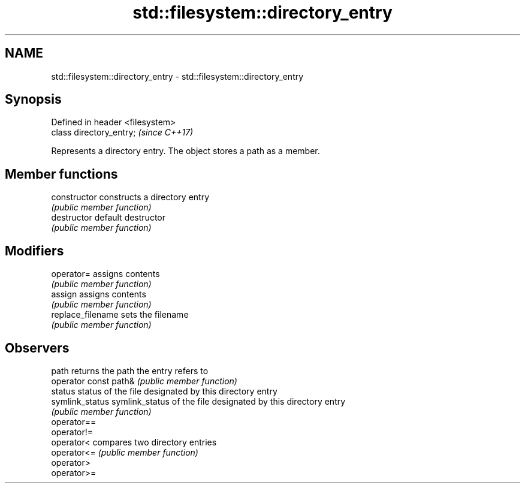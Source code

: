 .TH std::filesystem::directory_entry 3 "Apr  2 2017" "2.1 | http://cppreference.com" "C++ Standard Libary"
.SH NAME
std::filesystem::directory_entry \- std::filesystem::directory_entry

.SH Synopsis
   Defined in header <filesystem>
   class directory_entry;          \fI(since C++17)\fP

   Represents a directory entry. The object stores a path as a member.

.SH Member functions

   constructor          constructs a directory entry
                        \fI(public member function)\fP
   destructor           default destructor
                        \fI(public member function)\fP
.SH Modifiers
   operator=            assigns contents
                        \fI(public member function)\fP
   assign               assigns contents
                        \fI(public member function)\fP
   replace_filename     sets the filename
                        \fI(public member function)\fP
.SH Observers
   path                 returns the path the entry refers to
   operator const path& \fI(public member function)\fP
   status               status of the file designated by this directory entry
   symlink_status       symlink_status of the file designated by this directory entry
                        \fI(public member function)\fP
   operator==
   operator!=
   operator<            compares two directory entries
   operator<=           \fI(public member function)\fP
   operator>
   operator>=
